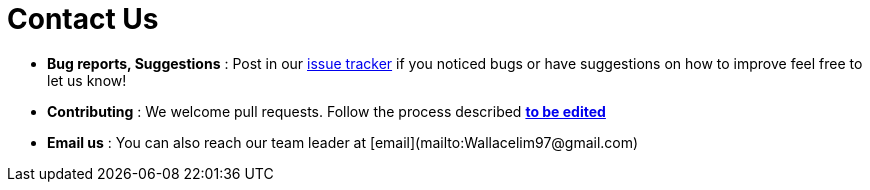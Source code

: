 = Contact Us
:site-section: ContactUs
:stylesDir: stylesheets

* *Bug reports, Suggestions* : Post in our https://github.com/AY1920S1-CS2103T-W12-3/main/issues[issue tracker] if you noticed bugs or have suggestions on how to improve feel free to let us know!
* *Contributing* : We welcome pull requests. Follow the process described https://github.com/oss-generic/process[**to be edited**]
* *Email us* : You can also reach our team leader at [email](mailto:Wallacelim97@gmail.com)
